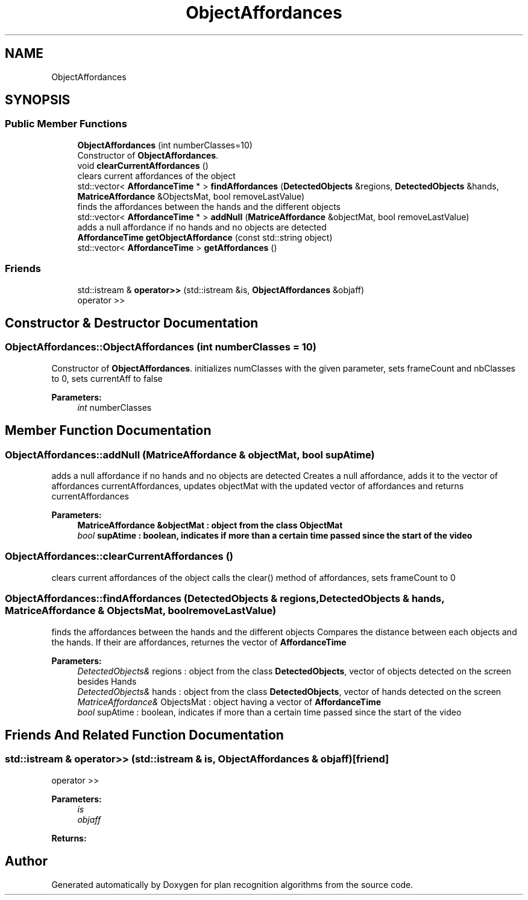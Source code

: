 .TH "ObjectAffordances" 3 "Mon Aug 19 2019" "plan recognition algorithms" \" -*- nroff -*-
.ad l
.nh
.SH NAME
ObjectAffordances
.SH SYNOPSIS
.br
.PP
.SS "Public Member Functions"

.in +1c
.ti -1c
.RI "\fBObjectAffordances\fP (int numberClasses=10)"
.br
.RI "Constructor of \fBObjectAffordances\fP\&. "
.ti -1c
.RI "void \fBclearCurrentAffordances\fP ()"
.br
.RI "clears current affordances of the object "
.ti -1c
.RI "std::vector< \fBAffordanceTime\fP * > \fBfindAffordances\fP (\fBDetectedObjects\fP &regions, \fBDetectedObjects\fP &hands, \fBMatriceAffordance\fP &ObjectsMat, bool removeLastValue)"
.br
.RI "finds the affordances between the hands and the different objects "
.ti -1c
.RI "std::vector< \fBAffordanceTime\fP * > \fBaddNull\fP (\fBMatriceAffordance\fP &objectMat, bool removeLastValue)"
.br
.RI "adds a null affordance if no hands and no objects are detected "
.ti -1c
.RI "\fBAffordanceTime\fP \fBgetObjectAffordance\fP (const std::string object)"
.br
.ti -1c
.RI "std::vector< \fBAffordanceTime\fP > \fBgetAffordances\fP ()"
.br
.in -1c
.SS "Friends"

.in +1c
.ti -1c
.RI "std::istream & \fBoperator>>\fP (std::istream &is, \fBObjectAffordances\fP &objaff)"
.br
.RI "operator >> "
.in -1c
.SH "Constructor & Destructor Documentation"
.PP 
.SS "ObjectAffordances::ObjectAffordances (int numberClasses = \fC10\fP)"

.PP
Constructor of \fBObjectAffordances\fP\&. initializes numClasses with the given parameter, sets frameCount and nbClasses to 0, sets currentAff to false 
.PP
\fBParameters:\fP
.RS 4
\fIint\fP numberClasses 
.RE
.PP

.SH "Member Function Documentation"
.PP 
.SS "ObjectAffordances::addNull (\fBMatriceAffordance\fP & objectMat, bool supAtime)"

.PP
adds a null affordance if no hands and no objects are detected Creates a null affordance, adds it to the vector of affordances currentAffordances, updates objectMat with the updated vector of affordances and returns currentAffordances 
.PP
\fBParameters:\fP
.RS 4
\fI\fBMatriceAffordance\fP\fP &objectMat : object from the class ObjectMat 
.br
\fIbool\fP supAtime : boolean, indicates if more than a certain time passed since the start of the video 
.RE
.PP

.SS "ObjectAffordances::clearCurrentAffordances ()"

.PP
clears current affordances of the object calls the clear() method of affordances, sets frameCount to 0 
.SS "ObjectAffordances::findAffordances (\fBDetectedObjects\fP & regions, \fBDetectedObjects\fP & hands, \fBMatriceAffordance\fP & ObjectsMat, bool removeLastValue)"

.PP
finds the affordances between the hands and the different objects Compares the distance between each objects and the hands\&. If their are affordances, returnes the vector of \fBAffordanceTime\fP 
.PP
\fBParameters:\fP
.RS 4
\fIDetectedObjects&\fP regions : object from the class \fBDetectedObjects\fP, vector of objects detected on the screen besides Hands 
.br
\fIDetectedObjects&\fP hands : object from the class \fBDetectedObjects\fP, vector of hands detected on the screen 
.br
\fIMatriceAffordance&\fP ObjectsMat : object having a vector of \fBAffordanceTime\fP 
.br
\fIbool\fP supAtime : boolean, indicates if more than a certain time passed since the start of the video 
.RE
.PP

.SH "Friends And Related Function Documentation"
.PP 
.SS "std::istream & operator>> (std::istream & is, \fBObjectAffordances\fP & objaff)\fC [friend]\fP"

.PP
operator >> 
.PP
\fBParameters:\fP
.RS 4
\fIis\fP 
.br
\fIobjaff\fP 
.RE
.PP
\fBReturns:\fP
.RS 4
.RE
.PP


.SH "Author"
.PP 
Generated automatically by Doxygen for plan recognition algorithms from the source code\&.
